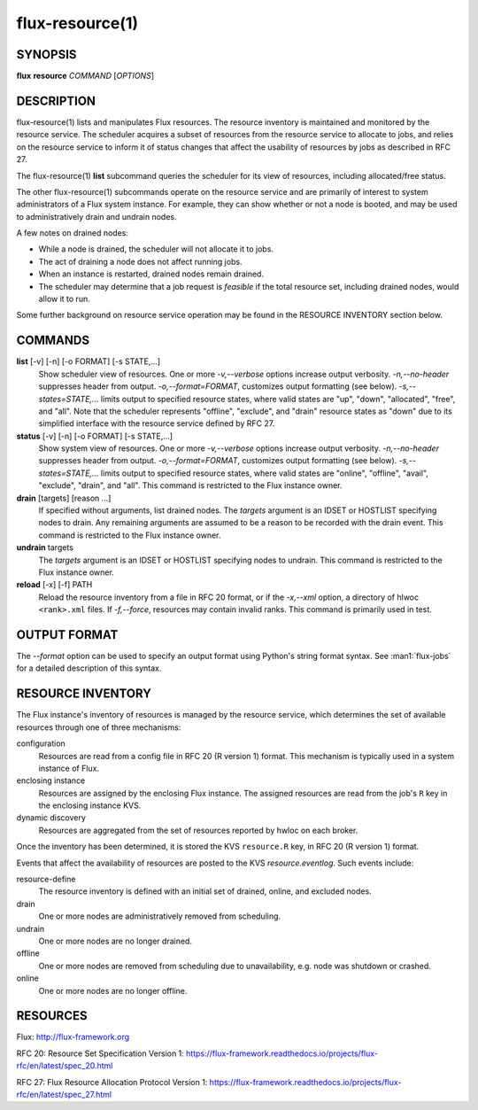 .. flux-help-include: true

================
flux-resource(1)
================


SYNOPSIS
========

**flux** **resource** *COMMAND* [*OPTIONS*]

DESCRIPTION
===========

flux-resource(1) lists and manipulates Flux resources.  The resource inventory
is maintained and monitored by the resource service.  The scheduler acquires
a subset of resources from the resource service to allocate to jobs, and relies
on the resource service to inform it of status changes that affect the
usability of resources by jobs as described in RFC 27.

The flux-resource(1) **list** subcommand queries the scheduler for its view
of resources, including allocated/free status.

The other flux-resource(1) subcommands operate on the resource service and
are primarily of interest to system administrators of a Flux system instance.
For example, they can show whether or not a node is booted, and may be used to
administratively drain and undrain nodes.

A few notes on drained nodes:

- While a node is drained, the scheduler will not allocate it to jobs.
- The act of draining a node does not affect running jobs.
- When an instance is restarted, drained nodes remain drained.
- The scheduler may determine that a job request is *feasible* if the total
  resource set, including drained nodes, would allow it to run.

Some further background on resource service operation may be found in the
RESOURCE INVENTORY section below.


COMMANDS
========

**list** [-v] [-n] [-o FORMAT] [-s STATE,...]
   Show scheduler view of resources.  One or more *-v,--verbose* options
   increase output verbosity.  *-n,--no-header* suppresses header from output.
   *-o,--format=FORMAT*, customizes output formatting (see below).
   *-s,--states=STATE,...* limits output to specified resource states, where
   valid states are "up", "down", "allocated", "free", and "all".  Note that
   the scheduler represents "offline", "exclude", and "drain" resource states
   as "down" due to its simplified interface with the resource service defined
   by RFC 27.

**status**  [-v] [-n] [-o FORMAT] [-s STATE,...]
   Show system view of resources.  One or more *-v,--verbose* options
   increase output verbosity.  *-n,--no-header* suppresses header from output.
   *-o,--format=FORMAT*, customizes output formatting (see below).
   *-s,--states=STATE,...* limits output to specified resource states, where
   valid states are "online", "offline", "avail", "exclude", "drain", and "all".
   This command is restricted to the Flux instance owner.

**drain** [targets] [reason ...]
   If specified without arguments, list drained nodes.  The *targets* argument
   is an IDSET or HOSTLIST specifying nodes to drain.  Any remaining arguments
   are assumed to be a reason to be recorded with the drain event.  This
   command is restricted to the Flux instance owner.

**undrain** targets
   The *targets* argument is an IDSET or HOSTLIST specifying nodes to undrain.
   This command is restricted to the Flux instance owner.

**reload** [-x] [-f] PATH
   Reload the resource inventory from a file in RFC 20 format, or if the
   *-x,--xml* option, a directory of hlwoc ``<rank>.xml`` files.  If
   *-f,--force*, resources may contain invalid ranks.  This command is
   primarily used in test.


OUTPUT FORMAT
=============

The *--format* option can be used to specify an output format using Python's
string format syntax.  See :man1:`flux-jobs` for a detailed description of
this syntax.


RESOURCE INVENTORY
==================

The Flux instance's inventory of resources is managed by the resource service,
which determines the set of available resources through one of three
mechanisms:

configuration
   Resources are read from a config file in RFC 20 (R version 1) format.
   This mechanism is typically used in a system instance of Flux.

enclosing instance
   Resources are assigned by the enclosing Flux instance.  The assigned
   resources are read from the job's ``R`` key in the enclosing instance KVS.

dynamic discovery
   Resources are aggregated from the set of resources reported by hwloc
   on each broker.

Once the inventory has been determined, it is stored the KVS ``resource.R``
key, in RFC 20 (R version 1) format.

Events that affect the availability of resources are posted to the KVS
*resource.eventlog*.  Such events include:

resource-define
   The resource inventory is defined with an initial set of drained, online,
   and excluded nodes.

drain
   One or more nodes are administratively removed from scheduling.

undrain
   One or more nodes are no longer drained.

offline
   One or more nodes are removed from scheduling due to unavailability,
   e.g. node was shutdown or crashed.

online
   One or more nodes are no longer offline.


RESOURCES
=========

Flux: http://flux-framework.org

RFC 20: Resource Set Specification Version 1: https://flux-framework.readthedocs.io/projects/flux-rfc/en/latest/spec_20.html

RFC 27: Flux Resource Allocation Protocol Version 1: https://flux-framework.readthedocs.io/projects/flux-rfc/en/latest/spec_27.html
